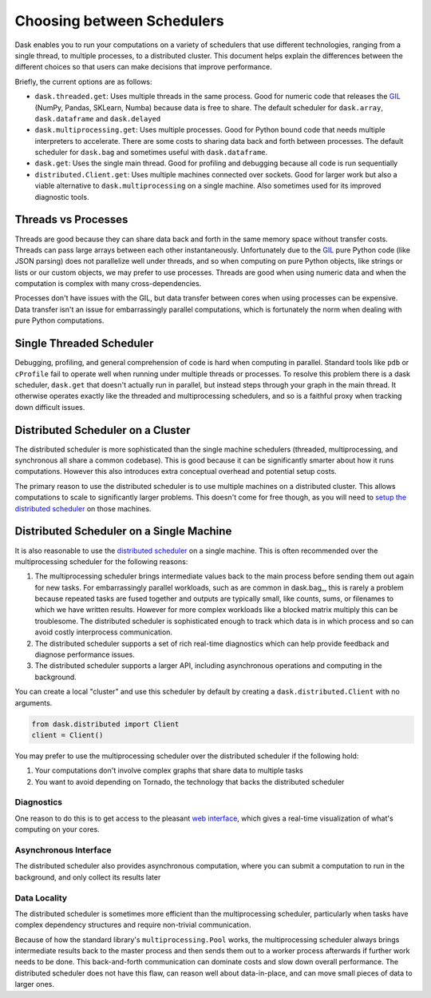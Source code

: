 Choosing between Schedulers
===========================

Dask enables you to run your computations on a variety of schedulers that use
different technologies, ranging from a single thread, to multiple processes, to
a distributed cluster.  This document helps explain the differences between the
different choices so that users can make decisions that improve performance.

Briefly, the current options are as follows:

*   ``dask.threaded.get``: Uses multiple threads in the same process.  Good for
    numeric code that releases the GIL_ (NumPy, Pandas, SKLearn, Numba) because
    data is free to share.  The default scheduler for ``dask.array``,
    ``dask.dataframe`` and ``dask.delayed``
*   ``dask.multiprocessing.get``: Uses multiple processes.  Good for Python
    bound code that needs multiple interpreters to accelerate.  There are some
    costs to sharing data back and forth between processes.  The default
    scheduler for ``dask.bag`` and sometimes useful with ``dask.dataframe``.
*   ``dask.get``: Uses the single main thread.  Good for profiling and
    debugging because all code is run sequentially
*   ``distributed.Client.get``:  Uses multiple machines connected over
    sockets.  Good for larger work but also a viable alternative to
    ``dask.multiprocessing`` on a single machine.  Also sometimes used for its
    improved diagnostic tools.

Threads vs Processes
--------------------

Threads are good because they can share data back and forth in the same memory
space without transfer costs.  Threads can pass large arrays between each other
instantaneously.  Unfortunately due to the GIL_ pure Python code (like JSON
parsing) does not parallelize well under threads, and so when computing on pure
Python objects, like strings or lists or our custom objects, we may prefer to
use processes.  Threads are good when using numeric data and when the
computation is complex with many cross-dependencies.

Processes don't have issues with the GIL, but data transfer between cores when
using processes can be expensive.  Data transfer isn't an issue for
embarrassingly parallel computations, which is fortunately the norm when
dealing with pure Python computations.

Single Threaded Scheduler
-------------------------

Debugging, profiling, and general comprehension of code is hard when computing
in parallel.  Standard tools like ``pdb`` or ``cProfile`` fail to operate well
when running under multiple threads or processes.  To resolve this problem
there is a dask scheduler, ``dask.get`` that doesn't actually run in parallel,
but instead steps through your graph in the main thread.  It otherwise operates
exactly like the threaded and multiprocessing schedulers, and so is a faithful
proxy when tracking down difficult issues.

Distributed Scheduler on a Cluster
----------------------------------

The distributed scheduler is more sophisticated than the single machine
schedulers (threaded, multiprocessing, and synchronous all share a common
codebase).  This is good because it can be significantly smarter about how it
runs computations.  However this also introduces extra conceptual overhead and
potential setup costs.

The primary reason to use the distributed scheduler is to use multiple machines
on a distributed cluster.  This allows computations to scale to significantly
larger problems.  This doesn't come for free though, as you will need to `setup
the distributed scheduler`_ on those machines.

.. _`setup the distributed scheduler`: https://distributed.readthedocs.io/en/latest/setup.html

Distributed Scheduler on a Single Machine
-----------------------------------------

It is also reasonable to use the `distributed scheduler`_ on a single machine.
This is often recommended over the multiprocessing scheduler for the following
reasons:

1.  The multiprocessing scheduler brings intermediate values back to the main
    process before sending them out again for new tasks.  For embarrassingly
    parallel workloads, such as are common in dask.bag_, this is rarely a
    problem because repeated tasks are fused together and outputs are typically
    small, like counts, sums, or filenames to which we have written results.
    However for more complex workloads like a blocked matrix multiply this can
    be troublesome.  The distributed scheduler is sophisticated enough to track
    which data is in which process and so can avoid costly interprocess
    communication.
2.  The distributed scheduler supports a set of rich real-time diagnostics
    which can help provide feedback and diagnose performance issues.
3.  The distributed scheduler supports a larger API, including asynchronous
    operations and computing in the background.

You can create a local "cluster" and use this scheduler by default by creating
a ``dask.distributed.Client`` with no arguments.

.. code-block:: python

   from dask.distributed import Client
   client = Client()

You may prefer to use the multiprocessing scheduler over the distributed
scheduler if the following hold:

1.  Your computations don't involve complex graphs that share data to multiple
    tasks
2.  You want to avoid depending on Tornado, the technology that backs the
    distributed scheduler

.. _`distributed scheduler`: https://distributed.readthedocs.io/en/latest/

Diagnostics
~~~~~~~~~~~

One reason to do this is to get access to the pleasant `web interface`_, which
gives a real-time visualization of what's computing on your cores.

.. _`web interface`: https://distributed.readthedocs.io/en/latest/web.html

Asynchronous Interface
~~~~~~~~~~~~~~~~~~~~~~

The distributed scheduler also provides asynchronous computation, where you can
submit a computation to run in the background, and only collect its results
later

Data Locality
~~~~~~~~~~~~~

The distributed scheduler is sometimes more efficient than the multiprocessing
scheduler, particularly when tasks have complex dependency structures and require
non-trivial communication.

Because of how the standard library's ``multiprocessing.Pool`` works, the
multiprocessing scheduler always brings intermediate results back to the master
process and then sends them out to a worker process afterwards if further work
needs to be done.  This back-and-forth communication can dominate costs and
slow down overall performance.  The distributed scheduler does not have this
flaw, can reason well about data-in-place, and can move small pieces of data to
larger ones.

.. _GIL: https://docs.python.org/3/glossary.html#term-gil
